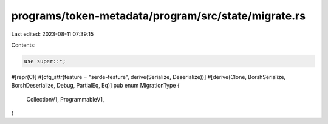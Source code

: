 programs/token-metadata/program/src/state/migrate.rs
====================================================

Last edited: 2023-08-11 07:39:15

Contents:

.. code-block:: rs

    use super::*;

#[repr(C)]
#[cfg_attr(feature = "serde-feature", derive(Serialize, Deserialize))]
#[derive(Clone, BorshSerialize, BorshDeserialize, Debug, PartialEq, Eq)]
pub enum MigrationType {
    CollectionV1,
    ProgrammableV1,
}


